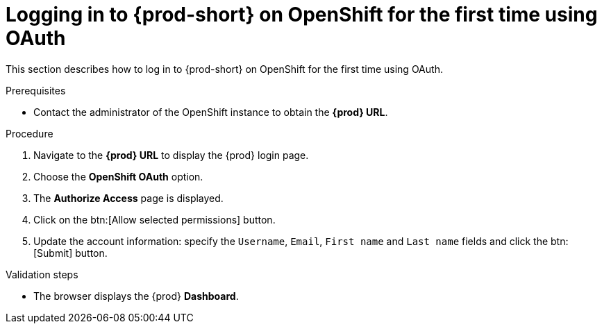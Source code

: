 // Module included in the following assemblies:
//
// installing-{prod-id-short}-on-openshift-4-from-operatorhub

[id="logging-in-to-{prod-id-short}-on-openshift-for-the-first-time-using-oauth_{context}"]
= Logging in to {prod-short} on OpenShift for the first time using OAuth

This section describes how to log in to {prod-short} on OpenShift for the first time using OAuth.

.Prerequisites

* Contact the administrator of the OpenShift instance to obtain the *{prod} URL*.


.Procedure

. Navigate to the *{prod} URL* to display the {prod} login page.

. Choose the *OpenShift OAuth* option.

. The *Authorize Access* page is displayed.

. Click on the btn:[Allow selected permissions] button.

. Update the account information: specify the `Username`, `Email`, `First name` and `Last name` fields and click the btn:[Submit] button.

.Validation steps

* The browser displays the {prod} *Dashboard*.
